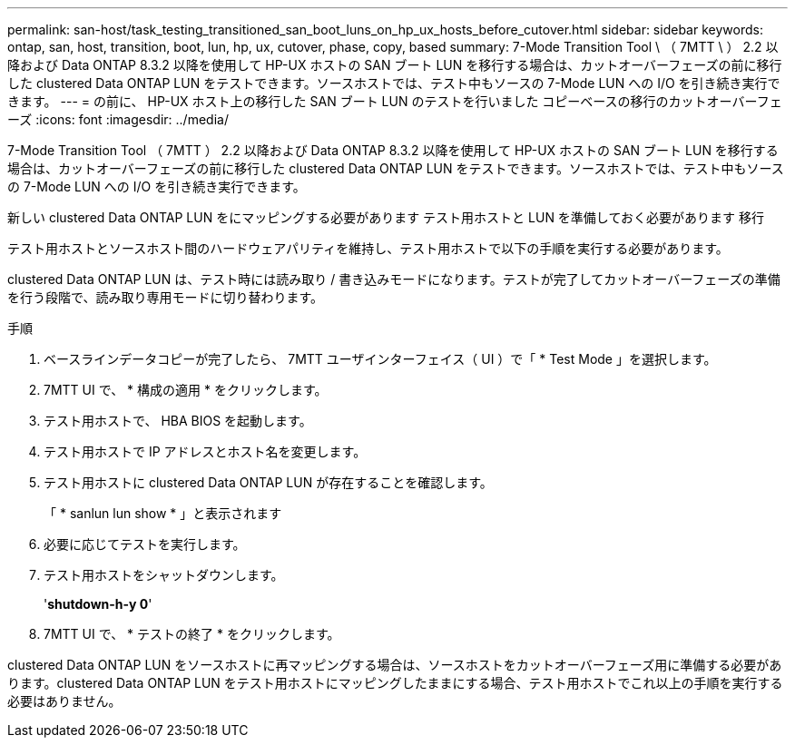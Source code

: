 ---
permalink: san-host/task_testing_transitioned_san_boot_luns_on_hp_ux_hosts_before_cutover.html 
sidebar: sidebar 
keywords: ontap, san, host, transition, boot, lun, hp, ux, cutover, phase, copy, based 
summary: 7-Mode Transition Tool \ （ 7MTT \ ） 2.2 以降および Data ONTAP 8.3.2 以降を使用して HP-UX ホストの SAN ブート LUN を移行する場合は、カットオーバーフェーズの前に移行した clustered Data ONTAP LUN をテストできます。ソースホストでは、テスト中もソースの 7-Mode LUN への I/O を引き続き実行できます。 
---
= の前に、 HP-UX ホスト上の移行した SAN ブート LUN のテストを行いました コピーベースの移行のカットオーバーフェーズ
:icons: font
:imagesdir: ../media/


[role="lead"]
7-Mode Transition Tool （ 7MTT ） 2.2 以降および Data ONTAP 8.3.2 以降を使用して HP-UX ホストの SAN ブート LUN を移行する場合は、カットオーバーフェーズの前に移行した clustered Data ONTAP LUN をテストできます。ソースホストでは、テスト中もソースの 7-Mode LUN への I/O を引き続き実行できます。

新しい clustered Data ONTAP LUN をにマッピングする必要があります テスト用ホストと LUN を準備しておく必要があります 移行

テスト用ホストとソースホスト間のハードウェアパリティを維持し、テスト用ホストで以下の手順を実行する必要があります。

clustered Data ONTAP LUN は、テスト時には読み取り / 書き込みモードになります。テストが完了してカットオーバーフェーズの準備を行う段階で、読み取り専用モードに切り替わります。

.手順
. ベースラインデータコピーが完了したら、 7MTT ユーザインターフェイス（ UI ）で「 * Test Mode 」を選択します。
. 7MTT UI で、 * 構成の適用 * をクリックします。
. テスト用ホストで、 HBA BIOS を起動します。
. テスト用ホストで IP アドレスとホスト名を変更します。
. テスト用ホストに clustered Data ONTAP LUN が存在することを確認します。
+
「 * sanlun lun show * 」と表示されます

. 必要に応じてテストを実行します。
. テスト用ホストをシャットダウンします。
+
'*shutdown-h-y 0*'

. 7MTT UI で、 * テストの終了 * をクリックします。


clustered Data ONTAP LUN をソースホストに再マッピングする場合は、ソースホストをカットオーバーフェーズ用に準備する必要があります。clustered Data ONTAP LUN をテスト用ホストにマッピングしたままにする場合、テスト用ホストでこれ以上の手順を実行する必要はありません。
